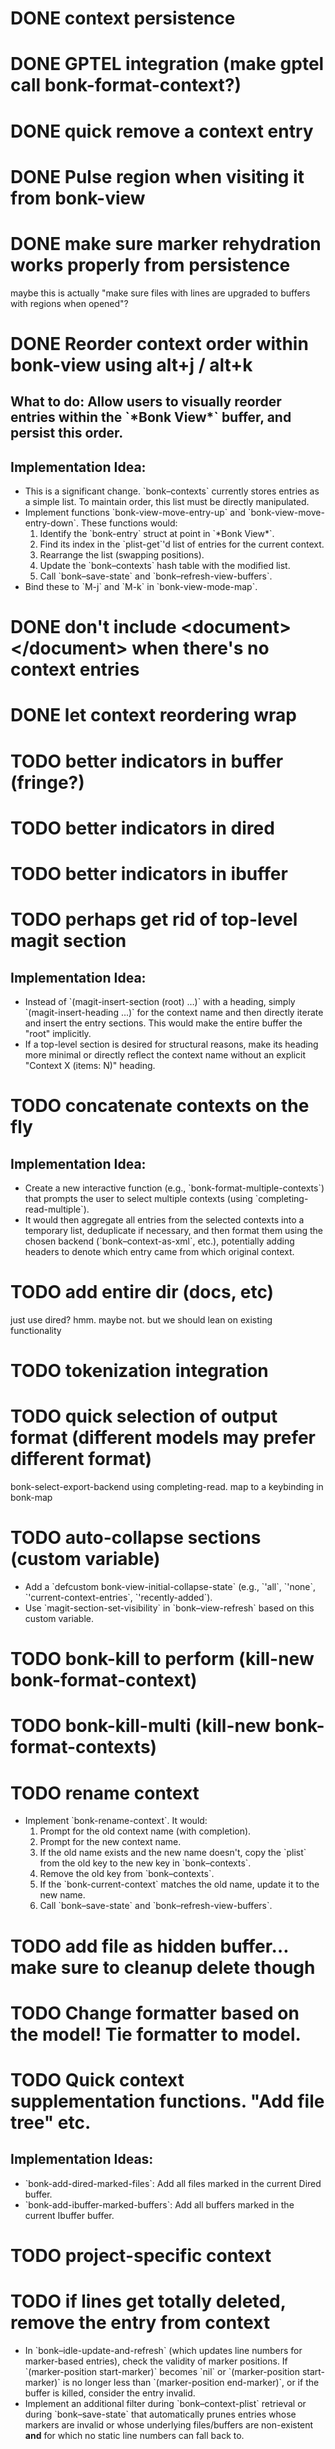 * DONE context persistence
* DONE GPTEL integration (make gptel call bonk-format-context?)
* DONE quick remove a context entry
* DONE Pulse region when visiting it from bonk-view
* DONE make sure marker rehydration works properly from persistence
maybe this is actually "make sure files with lines are upgraded to buffers with regions when opened"?
* DONE Reorder context order within bonk-view using alt+j / alt+k
**   **What to do:** Allow users to visually reorder entries within the `*Bonk View*` buffer, and persist this order.
**   **Implementation Idea:**
    *   This is a significant change. `bonk--contexts` currently stores entries as a simple list. To maintain order, this list must be directly manipulated.
    *   Implement functions `bonk-view-move-entry-up` and `bonk-view-move-entry-down`. These functions would:
        1.  Identify the `bonk-entry` struct at point in `*Bonk View*`.
        2.  Find its index in the `plist-get`'d list of entries for the current context.
        3.  Rearrange the list (swapping positions).
        4.  Update the `bonk--contexts` hash table with the modified list.
        5.  Call `bonk--save-state` and `bonk--refresh-view-buffers`.
    *   Bind these to `M-j` and `M-k` in `bonk-view-mode-map`.
* DONE don't include <document></document> when there's no context entries
* DONE let context reordering wrap
* TODO better indicators in buffer (fringe?)
* TODO better indicators in dired
* TODO better indicators in ibuffer
* TODO perhaps get rid of top-level magit section
**   **Implementation Idea:**
    *   Instead of `(magit-insert-section (root) ...)` with a heading, simply `(magit-insert-heading ...)` for the context name and then directly iterate and insert the entry sections. This would make the entire buffer the "root" implicitly.
    *   If a top-level section is desired for structural reasons, make its heading more minimal or directly reflect the context name without an explicit "Context X (items: N)" heading.
* TODO concatenate contexts on the fly
**   **Implementation Idea:**
    *   Create a new interactive function (e.g., `bonk-format-multiple-contexts`) that prompts the user to select multiple contexts (using `completing-read-multiple`).
    *   It would then aggregate all entries from the selected contexts into a temporary list, deduplicate if necessary, and then format them using the chosen backend (`bonk--context-as-xml`, etc.), potentially adding headers to denote which entry came from which original context.
* TODO add entire dir (docs, etc)
just use dired? hmm. maybe not. but we should lean on existing functionality
* TODO tokenization integration
* TODO quick selection of output format (different models may prefer different format)
bonk-select-export-backend using completing-read. map to a keybinding in bonk-map
* TODO auto-collapse sections (custom variable)
- Add a `defcustom bonk-view-initial-collapse-state` (e.g., `'all`, `'none`, `'current-context-entries`, `'recently-added`).
- Use `magit-section-set-visibility` in `bonk--view-refresh` based on this custom variable.
* TODO bonk-kill to perform (kill-new bonk-format-context)
* TODO bonk-kill-multi (kill-new bonk-format-contexts)
* TODO rename context
    *   Implement `bonk-rename-context`. It would:
        1.  Prompt for the old context name (with completion).
        2.  Prompt for the new context name.
        3.  If the old name exists and the new name doesn't, copy the `plist` from the old key to the new key in `bonk--contexts`.
        4.  Remove the old key from `bonk--contexts`.
        5.  If the `bonk-current-context` matches the old name, update it to the new name.
        6.  Call `bonk--save-state` and `bonk--refresh-view-buffers`.
* TODO add file as hidden buffer... make sure to cleanup delete though
* TODO Change formatter based on the model! Tie formatter to model.
* TODO Quick context supplementation functions. "Add file tree" etc.
**   **Implementation Ideas:**
    *   `bonk-add-dired-marked-files`: Add all files marked in the current Dired buffer.
    *   `bonk-add-ibuffer-marked-buffers`: Add all buffers marked in the current Ibuffer buffer.
* TODO project-specific context
* TODO if lines get totally deleted, remove the entry from context
- In `bonk--idle-update-and-refresh` (which updates line numbers for marker-based entries), check the validity of marker positions. If `(marker-position start-marker)` becomes `nil` or `(marker-position start-marker)` is no longer less than `(marker-position end-marker)`, or if the buffer is killed, consider the entry invalid.
- Implement an additional filter during `bonk--context-plist` retrieval or during `bonk--save-state` that automatically prunes entries whose markers are invalid or whose underlying files/buffers are non-existent *and* for which no static line numbers can fall back to.
* TODO merge overlapping context entries
- Modify `bonk--toggle-entry` (specifically the "add" path). Before adding a new entry, iterate through existing entries from the same source (`file-path` or `buffer-name`).
- If an overlap is detected, instead of adding a new entry, modify the existing entry's `start-line`/`end-line` (and potentially markers) to encompass the combined range. Then remove the original entry and add the new merged one.
* TODO simple character counts
- Add a `char-count` property to `bonk-entry-create`.
- Update this count whenever content is retrieved or updated.
- Display character counts in the `*Bonk View*` (next to line counts) and in the formatted output.
* TODO quick actions at the context level
- `bonk-clear-context`: Remove all entries from the current context.
- `bonk-duplicate-context`: Create a new context with all the same entries as an existing one.
- `bonk-export-all-contexts-to-directory`: Save each context as a separate file in a specified directory.
* TODO figure out why fontification doesn't immediately apply in magit-section until the underlying buffer is changed sometimes
- Investigate the timing of `font-lock-mode` and content insertion in `bonk--view-refresh` and `bonk--insert-entry-section`.
- Try explicitly calling `(font-lock-flush)` and then `(font-lock-ensure)` after all content is inserted and before `(goto-char (point-min))` in `bonk--view-refresh`.
- Ensure that the `bonk-view-mode` is properly set *after* the content based on `bonk-context-export-backend` is inserted, as `magit-section-mode` will likely influence the underlying modes.
* TODO Advanced Context Management UI
**What to do:** Create a dedicated `magit-section` buffer for managing *all* contexts, offering a better overview and more efficient management than `completing-read`.
** **Implementation Idea:**
    *   This is a major feature, akin to `magit-status`.
    *   Create `bonk-list-contexts` which opens a new buffer (e.g., `*Bonk Contexts*`).
    *   This buffer would use `magit-section` to display each context as a top-level section.
    *   Each context section would show metadata (`created`, `updated`, `entry count`) and could be collapsible to show its entries (similar to `*Bonk View*`).
    *   Keybindings in this buffer would allow:
        *   `s` (Switch): Switch to the context at point.
        *   `D` (Delete): Delete the context at point.
        *   `R` (Rename): Rename the context at point.
        *   `v` (View): Open `*Bonk View*` for the context at point.
        *   `e` (Export): Export the context at point.
        *   `+` (New): Create a new context.
    *   This central UI would greatly improve context management.
* TODO bonk-add-region adds one too many lines. the last line should not be included.
* TODO create a bonk-switch-context-local (switches context but only buffer-local)
* TODO fix evil navigation bug with point going to end of line
